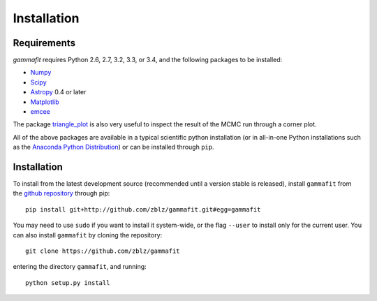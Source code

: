 Installation
============

Requirements
------------

`gammafit` requires Python 2.6, 2.7, 3.2, 3.3, or 3.4, and the following
packages to be installed:

* `Numpy <http://www.numpy.org>`_

* `Scipy <http://www.scipy.org>`_

* `Astropy <http://www.astropy.org>`_ 0.4 or later

* `Matplotlib <http://www.matplotlib.org>`_

* `emcee <http://dan.iel.fm/emcee>`_

The package `triangle_plot <https://github.com/dfm/triangle.py>`_ is also
very useful to inspect the result of the MCMC run through a corner plot.

All of the above packages are available in a typical scientific python
installation (or in all-in-one Python installations such as the `Anaconda Python
Distribution <http://continuum.io/downloads>`_) or can be installed through
``pip``.

Installation
------------

To install from the latest development source (recommended until a version
stable is released), install ``gammafit`` from the `github repository
<https://github.com/zblz/gammafit>`_ through pip::

    pip install git+http://github.com/zblz/gammafit.git#egg=gammafit

You may need to use ``sudo`` if you want to install it system-wide, or the flag
``--user`` to install only for the current user. You can also install
``gammafit`` by cloning the repository::

    git clone https://github.com/zblz/gammafit

entering the directory ``gammafit``, and running::

    python setup.py install

